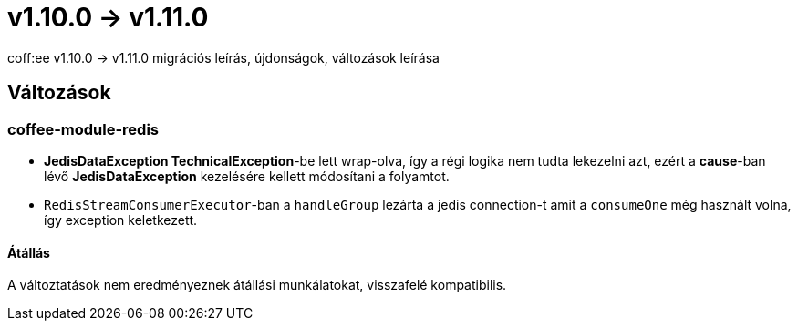 = v1.10.0 → v1.11.0

coff:ee v1.10.0 -> v1.11.0 migrációs leírás, újdonságok, változások leírása

== Változások

=== coffee-module-redis

* *JedisDataException TechnicalException*-be lett wrap-olva, így a régi logika nem tudta lekezelni azt, ezért a *cause*-ban
lévő *JedisDataException* kezelésére kellett módosítani a folyamtot.
* `RedisStreamConsumerExecutor`-ban a `handleGroup` lezárta a jedis connection-t amit a `consumeOne` még használt volna,
így exception keletkezett.

==== Átállás

A változtatások nem eredményeznek átállási munkálatokat, visszafelé kompatibilis.
